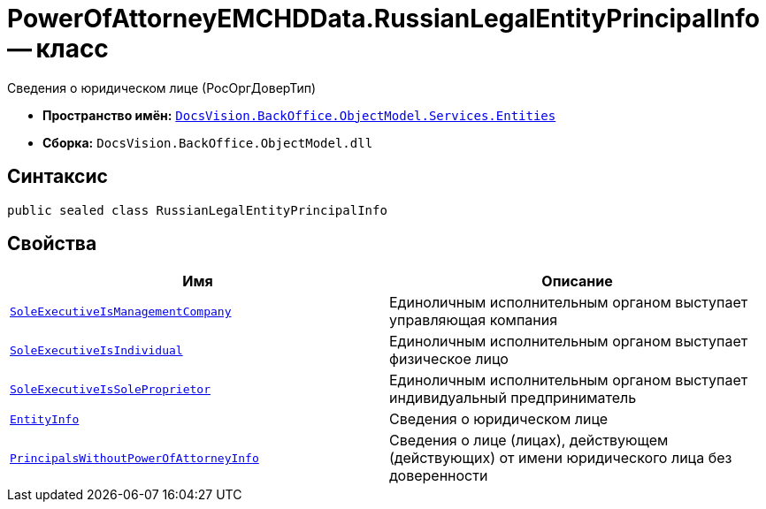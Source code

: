 = PowerOfAttorneyEMCHDData.RussianLegalEntityPrincipalInfo -- класс

Сведения о юридическом лице (РосОргДоверТип)

* *Пространство имён:* `xref:Entities/Entities_NS.adoc[DocsVision.BackOffice.ObjectModel.Services.Entities]`
* *Сборка:* `DocsVision.BackOffice.ObjectModel.dll`

== Синтаксис

[source,csharp]
----
public sealed class RussianLegalEntityPrincipalInfo
----

== Свойства

[cols=",",options="header"]
|===
|Имя |Описание

|`http://msdn.microsoft.com/ru-ru/library/system.boolean.aspx[SoleExecutiveIsManagementCompany]` |Единоличным исполнительным органом выступает управляющая компания
|`http://msdn.microsoft.com/ru-ru/library/system.boolean.aspx[SoleExecutiveIsIndividual]` |Единоличным исполнительным органом выступает физическое лицо
|`http://msdn.microsoft.com/ru-ru/library/system.boolean.aspx[SoleExecutiveIsSoleProprietor]` |Единоличным исполнительным органом выступает индивидуальный предприниматель
|`xref:BackOffice-ObjectModel-Services-Entities:Entities/PowerOfAttorneyEMCHDData.LegalEntityInfo_CL.adoc[EntityInfo]` |Сведения о юридическом лице
|`xref:BackOffice-ObjectModel-Services-Entities:Entities/PowerOfAttorneyEMCHDData.PrincipalWithoutPowerOfAttorneyInfo_CL.adoc[PrincipalsWithoutPowerOfAttorneyInfo]` |Сведения о лице (лицах), действующем (действующих) от имени юридического лица без доверенности
|===
